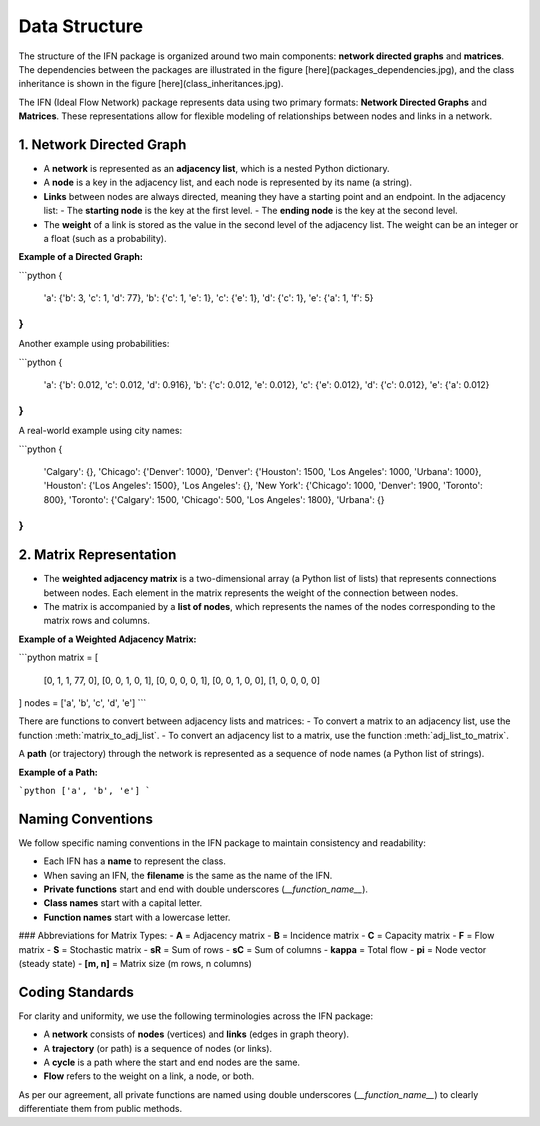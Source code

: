 Data Structure
==========================

The structure of the IFN package is organized around two main components: **network directed graphs** and **matrices**. The dependencies between the packages are illustrated in the figure [here](packages_dependencies.jpg), and the class inheritance is shown in the figure [here](class_inheritances.jpg).

The IFN (Ideal Flow Network) package represents data using two primary formats: **Network Directed Graphs** and **Matrices**. These representations allow for flexible modeling of relationships between nodes and links in a network.

1. Network Directed Graph
-----------------------------------
- A **network** is represented as an **adjacency list**, which is a nested Python dictionary.
- A **node** is a key in the adjacency list, and each node is represented by its name (a string).
- **Links** between nodes are always directed, meaning they have a starting point and an endpoint. In the adjacency list:
  - The **starting node** is the key at the first level.
  - The **ending node** is the key at the second level.
- The **weight** of a link is stored as the value in the second level of the adjacency list. The weight can be an integer or a float (such as a probability).

**Example of a Directed Graph:**

```python
{
    'a': {'b': 3, 'c': 1, 'd': 77},
    'b': {'c': 1, 'e': 1},
    'c': {'e': 1},
    'd': {'c': 1},
    'e': {'a': 1, 'f': 5}
}
```

Another example using probabilities:

```python
{
    'a': {'b': 0.012, 'c': 0.012, 'd': 0.916},
    'b': {'c': 0.012, 'e': 0.012},
    'c': {'e': 0.012},
    'd': {'c': 0.012},
    'e': {'a': 0.012}
}
```

A real-world example using city names:

```python
{
    'Calgary': {},
    'Chicago': {'Denver': 1000},
    'Denver': {'Houston': 1500, 'Los Angeles': 1000, 'Urbana': 1000},
    'Houston': {'Los Angeles': 1500},
    'Los Angeles': {},
    'New York': {'Chicago': 1000, 'Denver': 1900, 'Toronto': 800},
    'Toronto': {'Calgary': 1500, 'Chicago': 500, 'Los Angeles': 1800},
    'Urbana': {}
}
```

2. Matrix Representation
-------------------------
- The **weighted adjacency matrix** is a two-dimensional array (a Python list of lists) that represents connections between nodes. Each element in the matrix represents the weight of the connection between nodes.
- The matrix is accompanied by a **list of nodes**, which represents the names of the nodes corresponding to the matrix rows and columns.

**Example of a Weighted Adjacency Matrix:**

```python
matrix = [
    [0, 1, 1, 77, 0], 
    [0, 0, 1, 0, 1], 
    [0, 0, 0, 0, 1], 
    [0, 0, 1, 0, 0], 
    [1, 0, 0, 0, 0]
]
nodes = ['a', 'b', 'c', 'd', 'e']
```

There are functions to convert between adjacency lists and matrices:
- To convert a matrix to an adjacency list, use the function :meth:`matrix_to_adj_list`.
- To convert an adjacency list to a matrix, use the function :meth:`adj_list_to_matrix`.

A **path** (or trajectory) through the network is represented as a sequence of node names (a Python list of strings).

**Example of a Path:**

```python
['a', 'b', 'e']
```

Naming Conventions
------------------------
We follow specific naming conventions in the IFN package to maintain consistency and readability:

- Each IFN has a **name** to represent the class.
- When saving an IFN, the **filename** is the same as the name of the IFN.
- **Private functions** start and end with double underscores (`__function_name__`).
- **Class names** start with a capital letter.
- **Function names** start with a lowercase letter.

### Abbreviations for Matrix Types:
- **A** = Adjacency matrix
- **B** = Incidence matrix
- **C** = Capacity matrix
- **F** = Flow matrix
- **S** = Stochastic matrix
- **sR** = Sum of rows
- **sC** = Sum of columns
- **kappa** = Total flow
- **pi** = Node vector (steady state)
- **[m, n]** = Matrix size (m rows, n columns)

Coding Standards
--------------------
For clarity and uniformity, we use the following terminologies across the IFN package:

- A **network** consists of **nodes** (vertices) and **links** (edges in graph theory).
- A **trajectory** (or path) is a sequence of nodes (or links).
- A **cycle** is a path where the start and end nodes are the same.
- **Flow** refers to the weight on a link, a node, or both.

As per our agreement, all private functions are named using double underscores (`__function_name__`) to clearly differentiate them from public methods.